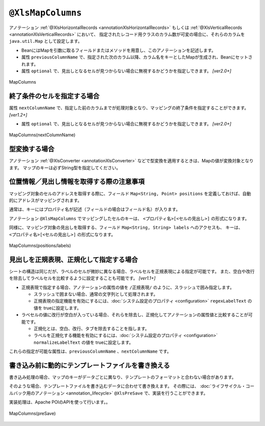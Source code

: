 

.. _annotationXlsMapColumns:

------------------------------------
``@XlsMapColumns``
------------------------------------


アノテーション :ref:`@XlsHorizontalRecords <annotationXlsHorizontalRecords>` もしくは :ref:`@XlsVerticalRecords <annotationXlsVerticalRecords>` において、
指定されたレコード用クラスのカラム数が可変の場合に、それらのカラムを ``java.util.Map`` として設定します。

* BeanにはMapを引数に取るフィールドまたはメソッドを用意し、このアノテーションを記述します。
* 属性 ``previousColumnName`` で、指定された次のカラム以降、カラム名をキーとしたMapが生成され、Beanにセットされます。
* 属性 ``optional`` で、見出しとなるセルが見つからない場合に無視するかどうかを指定しできます。 `[ver2.0+]`

.. figure:: ./_static/MapColumns.png
   :align: center
   
   MapColumns


.. sourcecode:: java
    :linenos:
    
    public class SampleRecord {
        
        @XlsColumn(columnName="ID")
        private int id;
        
        @XlsColumn(columnName="名前")
        private String name;
        
        @XlsMapColumns(previousColumnName="名前")
        private Map<String, String> attendedMap;
    }


^^^^^^^^^^^^^^^^^^^^^^^^^^^^^^^^^^^^^^^^^^^^^^^^^^^^^^^^^^^^^^^
終了条件のセルを指定する場合
^^^^^^^^^^^^^^^^^^^^^^^^^^^^^^^^^^^^^^^^^^^^^^^^^^^^^^^^^^^^^^^

属性 ``nextColumnName`` で、指定した前のカラムまでが処理対象となり、マッピングの終了条件を指定することができます。 `[ver1.2+]`

* 属性 ``optional`` で、見出しとなるセルが見つからない場合に無視するかどうかを指定しできます。 `[ver2.0+]`


.. figure:: ./_static/MapColumns_nextColumnName.png
   :align: center
   
   MapColumns(nextColumnName)


.. sourcecode:: java
    :linenos:
    
    public class SampleRecord {
        
        @XlsColumn(columnName="ID")
        private int id;
        
        @XlsColumn(columnName="名前")
        private String name;
        
        @XlsMapColumns(previousColumnName="名前", nextColumnName="備考")
        private Map<String, String> attendedMap;
        
        @XlsColumn(columnName="備考")
        private String comment;
        
    }



^^^^^^^^^^^^^^^^^^^^^^^^^^^^^^^^^^^^^^^^^^^^^^^^^^^^^^^^^^^^^^^
型変換する場合
^^^^^^^^^^^^^^^^^^^^^^^^^^^^^^^^^^^^^^^^^^^^^^^^^^^^^^^^^^^^^^^

アノテーション :ref:`@XlsConverter <annotationXlsConverter>` などで型変換を適用するときは、Mapの値が変換対象となります。
マップのキーは必ずString型を指定してください。

.. sourcecode:: java
    :linenos:
    
    public class SampleRecord {
        
        @XlsColumn(columnName="ID")
        private int id;
        
        @XlsColumn(columnName="名前")
        private String name;
        
        // 型変換用のアノテーションを指定した場合、Mapの値に適用されます。
        @XlsMapColumns(previousColumnName="名前")
        @XlsBooleanConverter(loadForTrue={"出席"}, loadForFalse={"欠席"},
                saveAsTrue="出席", saveAsFalse"欠席"
                failToFalse=true)
        private Map<String, Boolean> attendedMap;
    }


^^^^^^^^^^^^^^^^^^^^^^^^^^^^^^^^^^^^^^^^^^^^^^^^^^^^^^^^^^^^^^^
位置情報／見出し情報を取得する際の注意事項
^^^^^^^^^^^^^^^^^^^^^^^^^^^^^^^^^^^^^^^^^^^^^^^^^^^^^^^^^^^^^^^

マッピング対象のセルのアドレスを取得する際に、フィールド ``Map<String, Point> positions`` を定義しておけば、自動的にアドレスがマッピングされます。

通常は、キーにはプロパティ名が記述（フィールドの場合はフィールド名）が入ります。

アノテーション ``@XlsMapColumns`` でマッピングしたセルのキーは、 ``<プロパティ名>[<セルの見出し>]`` の形式になります。


同様に、マッピング対象の見出しを取得する、フィールド ``Map<String, String> labels`` へのアクセスも、
キーは、 ``<プロパティ名>[<セルの見出し>]`` の形式になります。


.. figure:: ./_static/MapColumns_positions.png
   :align: center
   
   MapColumns(positions/labels)


.. sourcecode:: java
    :linenos:
    
    public class SampleRecord {
        
        // 位置情報
        private Map<String, Point> positions;
        
        // 見出し情報
        private Map<String, String> labels;
        
        @XlsColumn(columnName="ID")
        private int id;
        
        @XlsColumn(columnName="名前")
        private String name;
        
        @XlsMapColumns(previousColumnName="名前")
        private Map<String, String> attendedMap;
    }
    
    // 位置情報・見出し情報へのアクセス
    SampleRecord record = /* レコードのインスタンスの取得 */;
    
    Point position = record.positions.get("attendedMap[4月2日]");
    
    String label = recrod.labeles.get("attendedMap[4月2日]");
    


^^^^^^^^^^^^^^^^^^^^^^^^^^^^^^^^^^^^^^^^^^^^^^^^^^^^^^^^^^^^^^^
見出しを正規表現、正規化して指定する場合
^^^^^^^^^^^^^^^^^^^^^^^^^^^^^^^^^^^^^^^^^^^^^^^^^^^^^^^^^^^^^^^

シートの構造は同じだが、ラベルのセルが微妙に異なる場合、ラベルセルを正規表現による指定が可能です。
また、空白や改行を除去してラベルセルを比較するように設定することも可能です。 `[ver1.1+]`

* 正規表現で指定する場合、アノテーションの属性の値を ``/正規表現/`` のように、スラッシュで囲み指定します。
  
  * スラッシュで囲まない場合、通常の文字列として処理されます。
  
  * 正規表現の指定機能を有効にするには、:doc:`システム設定のプロパティ <configuration>` ``regexLabelText`` の値を trueに設定します。
  
* ラベセルの値に改行が空白が入っている場合、それらを除去し、正規化してアノテーションの属性値と比較することが可能です。
  
  * 正規化とは、空白、改行、タブを除去することを指します。
   
  * ラベルを正規化する機能を有効にするには、:doc:`システム設定のプロパティ <configuration>` ``normalizeLabelText`` の値を trueに設定します。
  

これらの指定が可能な属性は、``previousColumnName`` 、``nextColumnName`` です。


.. sourcecode:: java
    :linenos:
    
    // システム設定
    XlsMapper xlsMapper = new XlsMapper();
    xlsMapper.getConfiguration()
            .setRegexLabelText(true)        // ラベルを正規表現で指定可能にする機能を有効にする。
            .setNormalizeLabelText(true);   // ラベルを正規化して比較する機能を有効にする。
    
    // レコード用クラス
    public class SampleRecord {
        
        @XlsColumn(columnName="ID")
        private int id;
        
        // 正規表現による指定
        @XlsColumn(columnName="/名前.+/")
        private String name;
        
        // 正規表現による指定
        @XlsMapColumns(previousColumnName="/名前.+/", nextColumnName="/備考.+/")
        private Map<String, String> attendedMap;
        
        @XlsColumn(columnName="/備考.+/")
        private String comment;
        
    }


^^^^^^^^^^^^^^^^^^^^^^^^^^^^^^^^^^^^^^^^^^^^^^^^^^^^^^^^^^^^^^^
書き込み前に動的にテンプレートファイルを書き換える
^^^^^^^^^^^^^^^^^^^^^^^^^^^^^^^^^^^^^^^^^^^^^^^^^^^^^^^^^^^^^^^

書き込み処理の場合、マップのキーがデータごとに異なり、テンプレートのフォーマットと合わない場合があります。

そのような場合、テンプレートファイルを書き込むデータに合わせて書き換えます。
その際には、 :doc:`ライフサイクル・コールバック用のアノテーション <annotation_lifecycle>` ``@XlsPreSave`` で、実装を行うことができます。

実装処理は、Apache POIのAPIを使って行います。。

.. figure:: ./_static/MapColumns_preSave.png
   :align: center
   
   MapColumns(preSave)


.. sourcecode:: java
    :linenos:
    
    // シート用クラス
    @XlsSheet(name="List")
    public class SampleSheet {
        
        @XlsHorizontalRecords(tableLabel="ユーザ一覧")
        @XlsRecordOption(overOperation=OverOperation.Insert)
        List<SampleRecord> records;
        
        // XlsMapColumnsのマッピング用のセルを作成する
        @XlsPreSave
        public void onPreSave(final Sheet sheet, final Configuration config) {
            
            try {
                final Workbook workbook = sheet.getWorkbook();
                
                // 基準となる日付のセル[日付]を取得する
                Cell baseHeaderCell = Utils.getCell(sheet, "[日付]", 0, 0, config);
                
                // 書き換えるための見出しの値の取得
                List<String> dateHeaders = new ArrayList<>(records.get(0).attendedMap.keySet());
                
                // 1つ目の見出しの書き換え
                baseHeaderCell.setCellValue(dateHeaders.get(0));
                
                // ２つ目以降の見出し列の追加
                Row headerRow = baseHeaderCell.getRow();
                for(int i=1; i < dateHeaders.size(); i++) {
                    Cell headerCell = headerRow.createCell(baseHeaderCell.getColumnIndex() + i);
                    
                    CellStyle style = workbook.createCellStyle();
                    style.cloneStyleFrom(baseHeaderCell.getCellStyle());
                    headerCell.setCellStyle(style);
                    headerCell.setCellValue(dateHeaders.get(i));
                    
                }
                
                // 2つめ以降のデータ行の列の追加
                Row valueRow = sheet.getRow(baseHeaderCell.getRowIndex() + 1);
                Cell baseValueCell = valueRow.getCell(baseHeaderCell.getColumnIndex());
                for(int i=1; + i < dateHeaders.size(); i++) {
                    Cell valueCell = valueRow.createCell(baseValueCell.getColumnIndex() + i);
                    
                    CellStyle style = workbook.createCellStyle();
                    style.cloneStyleFrom(baseValueCell.getCellStyle());
                    valueCell.setCellStyle(style);
                    
                }
                
            } catch (Exception e) {
                throw new RuntimeException(e);
            }
            
        }
    
    }
    
    // レコード用クラス
    public class SampleRecord {
        
        @XlsColumn(columnName="ID")
        private int id;
        
        @XlsColumn(columnName="名前")
        private String name;
        
        // 可変長のセルのマッピング
        @XlsMapColumns(previousColumnName="名前")
        private Map<String, String> attendedMap;
        
    }
    



